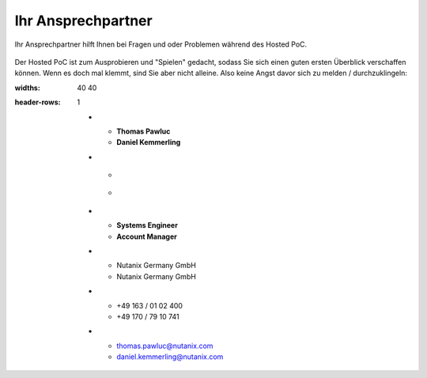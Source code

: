 .. _trainer:

---------------------
Ihr Ansprechpartner
---------------------

Ihr Ansprechpartner hilft Ihnen bei Fragen und oder Problemen während des Hosted PoC.

.. figure:: images/bootcamp.png

Der Hosted PoC ist zum Ausprobieren und "Spielen" gedacht, sodass Sie sich einen guten ersten Überblick verschaffen können.
Wenn es doch mal klemmt, sind Sie aber nicht alleine. Also keine Angst davor sich zu melden / durchzuklingeln:

.. list-table::
:widths: 40 40
:header-rows: 1

   * - **Thomas Pawluc**
     - **Daniel Kemmerling**
   * - .. figure:: images/TPawluc.png
     - .. figure:: images/DKemmerling.png
   * - **Systems Engineer**
     - **Account Manager**
   * - Nutanix Germany GmbH
     - Nutanix Germany GmbH
   * - +49 163 / 01 02 400
     - +49 170 / 79 10 741
   * - thomas.pawluc@nutanix.com
     - daniel.kemmerling@nutanix.com

